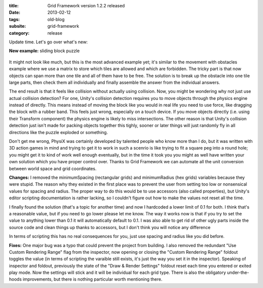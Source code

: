 :title: Grid Framework version 1.2.2 released
:date: 2013-02-12
:tags: old-blog
:subsite: grid-framework
:category: release

Update time. Let's go over what's new:

**New example:** sliding block puzzle

.. figure:: {attach}./images/sliding-puzzle.png
   :alt: Screenshot of sliding puzzle example

It might not look like much, but this is the most advanced example yet; it's
similar to the movement with obstacles example where we use a matrix to store
which tiles are allowed and which are forbidden. The tricky part is that now
objects can span more than one tile and all of them have to be free. The
solution is to break up the obstacle into one tile large parts, then check them
all individually and finally assemble the answer from the individual answers.

The end result is that it feels like collision without actually using
collision. Now, you might be wondering why not just use actual collision
detection? For one, Unity's collision detection requires you to move objects
through the physics engine instead of directly. This means instead of moving
the block like you would in real life you need to use force, like dragging the
block with a rubber band. This feels just wrong, especially on a touch device.
If you move objects directly (i.e. using their Transform component) the physics
engine is likely to miss intersections. The other reason is that Unity's
collision detection just isn't made for packing objects together this tighly,
sooner or later things will just randomly  fly in all directions like the
puzzle exploded or something.

Don't get me wrong, PhysiX was certainly developed by talented people who know
more than I do, but it was written with 3D action games in mind and trying to
get it to work in such a scenrio is like trying to fit a square peg into a
round hole; you might get it to kind of work well enough eventually, but in the
time it took you you might as well have written your own solution which you
have proper control over. Thanks to Grid Framework we can automate all the unit
conversion between world space and grid coordinates.

**Changes:** I removed the minimumSpacing (rectangular grids) and minimumRadius
(hex grids) variables because they were stupid. The reason why they existed in
the first place was to prevent the user from setting too low or nonsensical
values for spacing and radius. The proper way to do this would be to use
accessors (also called properties), but Unity's editor scripting documentation
is rather lacking, so I couldn't figure out how to make the values not reset
all the time.

I finally found the solution (that's a topic for another time) and now I
hardcoded a lower limit of 0.1 for both. I think that's a reasonable value, but
if you need to go lower please let me know. The way it works now is that if you
try to set the value to anything lower than 0.1 it will automatically default
to 0.1. I was also able to get rid of other ugly parts inside the source code
and clean things up thanks to accessors, but I don't think you will notice any
difference

In terms of scripting this has no real consequences for you, just use spacing
and radius like you did before.

**Fixes:** One major bug was a typo that could prevent the project from
building. I also removed the redundant "Use Custom Rendering Range" flag from
the inspector, now opening or closing the "Custom Rendering Range" foldout
toggles the value (in terms of scripting the varaible still exists, it's just
the way you set it in the inspector). Speaking of inspector and foldout,
previously the state of the "Draw & Render Settings" foldout reset each time
you entered or exited play mode. Now the settings will stick and it will be
individual for each grid type. There is also the obligatory under-the-hoods
improvements, but there is nothing particular worth mentioning there.

